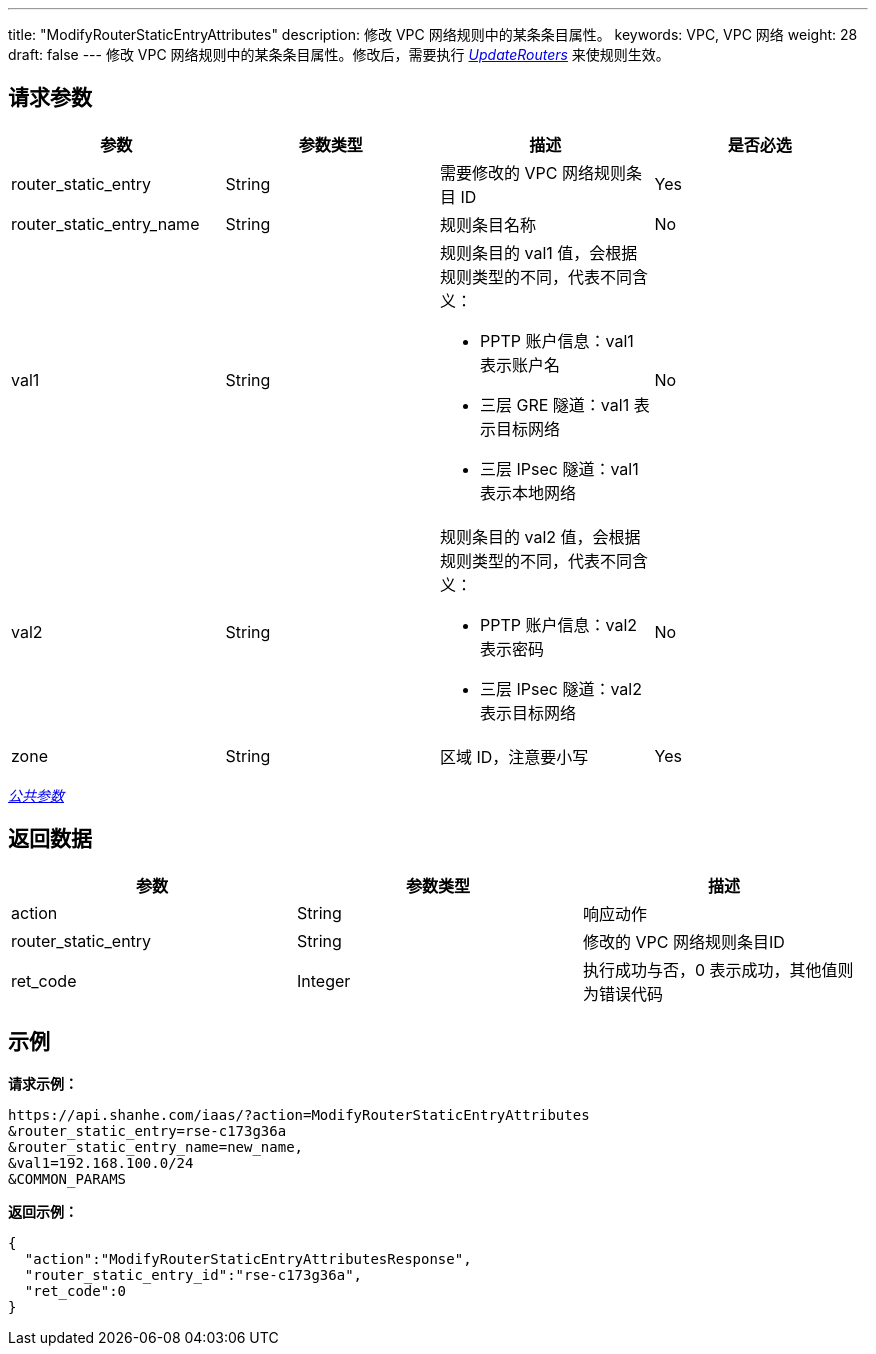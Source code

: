 ---
title: "ModifyRouterStaticEntryAttributes"
description: 修改 VPC 网络规则中的某条条目属性。
keywords: VPC,  VPC 网络
weight: 28
draft: false
---
修改 VPC 网络规则中的某条条目属性。修改后，需要执行 link:../update_routers/[_UpdateRouters_] 来使规则生效。

== 请求参数

|===
| 参数 | 参数类型 | 描述 | 是否必选

| router_static_entry
| String
| 需要修改的 VPC 网络规则条目 ID
| Yes

| router_static_entry_name
| String
| 规则条目名称
| No

| val1
| String
a| 规则条目的 val1 值，会根据规则类型的不同，代表不同含义：

* PPTP 账户信息：val1 表示账户名 +
* 三层 GRE 隧道：val1 表示目标网络 +
* 三层 IPsec 隧道：val1 表示本地网络
| No

| val2
| String
a| 规则条目的 val2 值，会根据规则类型的不同，代表不同含义：

* PPTP 账户信息：val2 表示密码 +
* 三层 IPsec 隧道：val2 表示目标网络
| No

| zone
| String
| 区域 ID，注意要小写
| Yes
|===

link:../../get_api/parameters/[_公共参数_]

== 返回数据

|===
| 参数 | 参数类型 | 描述

| action
| String
| 响应动作

| router_static_entry
| String
| 修改的 VPC 网络规则条目ID

| ret_code
| Integer
| 执行成功与否，0 表示成功，其他值则为错误代码
|===

== 示例

*请求示例：*
[source]
----
https://api.shanhe.com/iaas/?action=ModifyRouterStaticEntryAttributes
&router_static_entry=rse-c173g36a
&router_static_entry_name=new_name,
&val1=192.168.100.0/24
&COMMON_PARAMS
----

*返回示例：*
[source]
----
{
  "action":"ModifyRouterStaticEntryAttributesResponse",
  "router_static_entry_id":"rse-c173g36a",
  "ret_code":0
}
----
